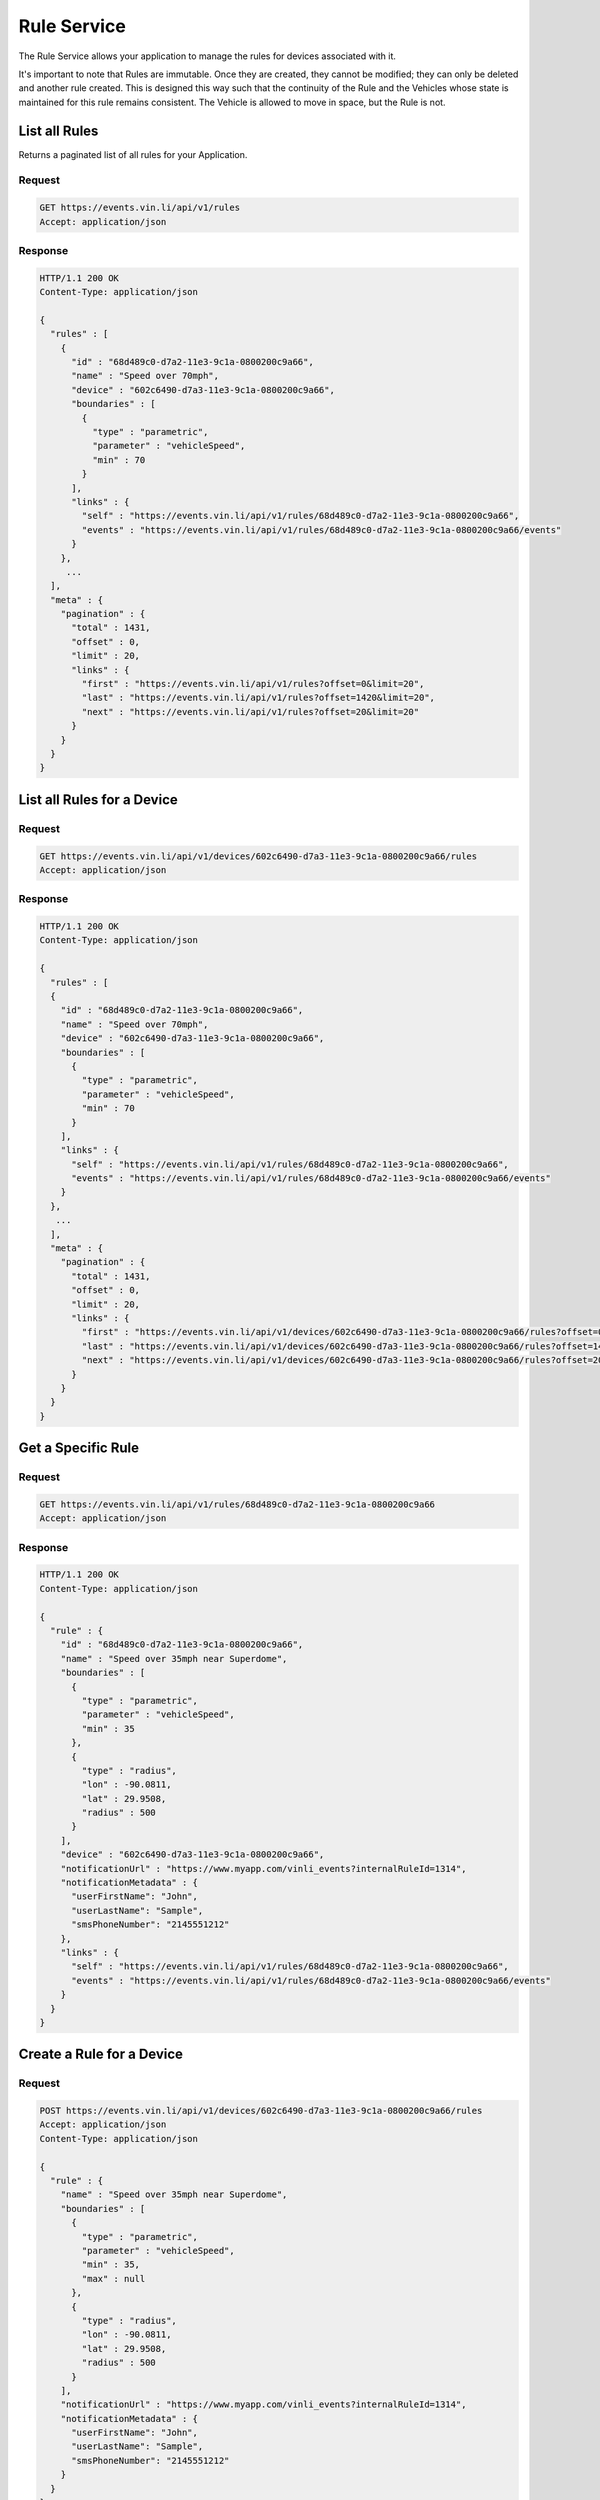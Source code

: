 Rule Service
~~~~~~~~~~~~

The Rule Service allows your application to manage the rules for devices associated with it.

It's important to note that Rules are immutable.  Once they are created, they cannot be modified; they can only be deleted and another rule created.  This is designed this way such that the continuity of the Rule and the Vehicles whose state is maintained for this rule remains consistent.  The Vehicle is allowed to move in space, but the Rule is not.


List all Rules
``````````````

Returns a paginated list of all rules for your Application.

Request
+++++++

.. code-block:: json

      GET https://events.vin.li/api/v1/rules
      Accept: application/json

Response
++++++++

.. code-block:: json

      HTTP/1.1 200 OK
      Content-Type: application/json

      {
        "rules" : [
          {
            "id" : "68d489c0-d7a2-11e3-9c1a-0800200c9a66",
            "name" : "Speed over 70mph",
            "device" : "602c6490-d7a3-11e3-9c1a-0800200c9a66",
            "boundaries" : [
              {
                "type" : "parametric",
                "parameter" : "vehicleSpeed",
                "min" : 70
              }
            ],
            "links" : {
              "self" : "https://events.vin.li/api/v1/rules/68d489c0-d7a2-11e3-9c1a-0800200c9a66",
              "events" : "https://events.vin.li/api/v1/rules/68d489c0-d7a2-11e3-9c1a-0800200c9a66/events"
            }
          },
           ...
        ],
        "meta" : {
          "pagination" : {
            "total" : 1431,
            "offset" : 0,
            "limit" : 20,
            "links" : {
              "first" : "https://events.vin.li/api/v1/rules?offset=0&limit=20",
              "last" : "https://events.vin.li/api/v1/rules?offset=1420&limit=20",
              "next" : "https://events.vin.li/api/v1/rules?offset=20&limit=20"
            }
          }
        }
      }


List all Rules for a Device
```````````````````````````

Request
+++++++

.. code-block:: json

      GET https://events.vin.li/api/v1/devices/602c6490-d7a3-11e3-9c1a-0800200c9a66/rules
      Accept: application/json

Response
++++++++

.. code-block:: json

      HTTP/1.1 200 OK
      Content-Type: application/json

      {
        "rules" : [
        {
          "id" : "68d489c0-d7a2-11e3-9c1a-0800200c9a66",
          "name" : "Speed over 70mph",
          "device" : "602c6490-d7a3-11e3-9c1a-0800200c9a66",
          "boundaries" : [
            {
              "type" : "parametric",
              "parameter" : "vehicleSpeed",
              "min" : 70
            }
          ],
          "links" : {
            "self" : "https://events.vin.li/api/v1/rules/68d489c0-d7a2-11e3-9c1a-0800200c9a66",
            "events" : "https://events.vin.li/api/v1/rules/68d489c0-d7a2-11e3-9c1a-0800200c9a66/events"
          }
        },
         ...
        ],
        "meta" : {
          "pagination" : {
            "total" : 1431,
            "offset" : 0,
            "limit" : 20,
            "links" : {
              "first" : "https://events.vin.li/api/v1/devices/602c6490-d7a3-11e3-9c1a-0800200c9a66/rules?offset=0&limit=20",
              "last" : "https://events.vin.li/api/v1/devices/602c6490-d7a3-11e3-9c1a-0800200c9a66/rules?offset=1420&limit=20",
              "next" : "https://events.vin.li/api/v1/devices/602c6490-d7a3-11e3-9c1a-0800200c9a66/rules?offset=20&limit=20"
            }
          }
        }
      }


Get a Specific Rule
```````````````````

Request
+++++++

.. code-block:: json

      GET https://events.vin.li/api/v1/rules/68d489c0-d7a2-11e3-9c1a-0800200c9a66
      Accept: application/json

Response
++++++++

.. code-block:: json

      HTTP/1.1 200 OK
      Content-Type: application/json

      {
        "rule" : {
          "id" : "68d489c0-d7a2-11e3-9c1a-0800200c9a66",
          "name" : "Speed over 35mph near Superdome",
          "boundaries" : [
            {
              "type" : "parametric",
              "parameter" : "vehicleSpeed",
              "min" : 35
            },
            {
              "type" : "radius",
              "lon" : -90.0811,
              "lat" : 29.9508,
              "radius" : 500
            }
          ],
          "device" : "602c6490-d7a3-11e3-9c1a-0800200c9a66",
          "notificationUrl" : "https://www.myapp.com/vinli_events?internalRuleId=1314",
          "notificationMetadata" : {
            "userFirstName": "John",
            "userLastName": "Sample",
            "smsPhoneNumber": "2145551212"
          },
          "links" : {
            "self" : "https://events.vin.li/api/v1/rules/68d489c0-d7a2-11e3-9c1a-0800200c9a66",
            "events" : "https://events.vin.li/api/v1/rules/68d489c0-d7a2-11e3-9c1a-0800200c9a66/events"
          }
        }
      }


Create a Rule for a Device
``````````````````````````

Request
+++++++

.. code-block:: json

      POST https://events.vin.li/api/v1/devices/602c6490-d7a3-11e3-9c1a-0800200c9a66/rules
      Accept: application/json
      Content-Type: application/json

      {
        "rule" : {
          "name" : "Speed over 35mph near Superdome",
          "boundaries" : [
            {
              "type" : "parametric",
              "parameter" : "vehicleSpeed",
              "min" : 35,
              "max" : null
            },
            {
              "type" : "radius",
              "lon" : -90.0811,
              "lat" : 29.9508,
              "radius" : 500
            }
          ],
          "notificationUrl" : "https://www.myapp.com/vinli_events?internalRuleId=1314",
          "notificationMetadata" : {
            "userFirstName": "John",
            "userLastName": "Sample",
            "smsPhoneNumber": "2145551212"
          }
        }
      }


Response
++++++++

.. code-block:: json

      HTTP/1.1 201 CREATED
      Content-Type: application/json
      Location: https://events.vin.li/api/v1/rules/68d489c0-d7a2-11e3-9c1a-0800200c9a66

      {
        "rule" : {
          "id" : "68d489c0-d7a2-11e3-9c1a-0800200c9a66",
          "name" : "Speed over 35mph near the Superdome",
          "boundaries" : [
            {
              "type" : "parametric",
              "parameter" : "vehicleSpeed",
              "min" : 35
            },
            {
              "type" : "radius",
              "lon" : -90.0811,
              "lat" : 29.9508,
              "radius" : 500
            }
          ],
          "device" : "602c6490-d7a3-11e3-9c1a-0800200c9a66",
          "notificationUrl" : "https://www.myapp.com/vinli_events?internalRuleId=1314",
          "notificationMetadata" : {
            "userFirstName": "John",
            "userLastName": "Sample",
            "smsPhoneNumber": "2145551212"
          },
          "links" : {
            "self" : "https://events.vin.li/api/v1/rules/68d489c0-d7a2-11e3-9c1a-0800200c9a66",
            "events" : "/api/v1/rules/68d489c0-d7a2-11e3-9c1a-0800200c9a66/events"
          }
        }
      }


Delete a Rule
`````````````

Request
+++++++

.. code-block:: json

      DELETE https://events.vin.li/api/v1/rules/68d489c0-d7a2-11e3-9c1a-0800200c9a66

Response
++++++++

.. code-block:: json

      HTTP/1.1 204 NO CONTENT

